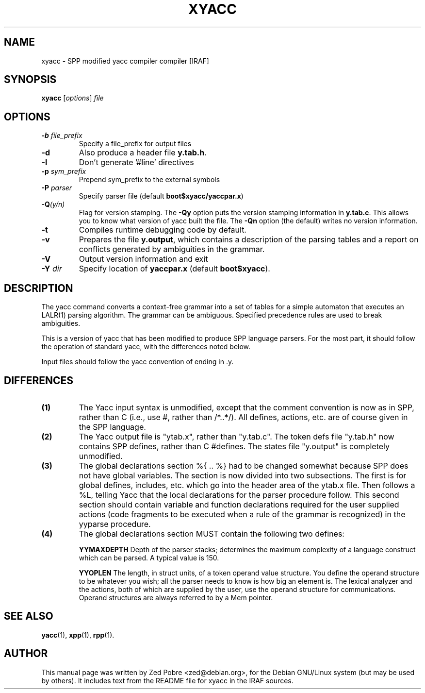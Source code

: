 .\"                                      Hey, EMACS: -*- nroff -*-
.TH XYACC "1" "Novemver 2017" "IRAF 2.16.1" "IRAF commands"
.\" Please adjust this date whenever revising the manpage.
.SH NAME
xyacc \- SPP modified yacc compiler compiler [IRAF]
.SH SYNOPSIS
.B xyacc
.RI [ options ] " file"

.SH OPTIONS
.TP
.B -b \fIfile_prefix\fR
Specify a file_prefix for output files
.TP
.B -d
Also produce a header file \fBy.tab.h\fR.
.TP
.B -l
Don't generate '#line' directives
.TP
.B -p \fIsym_prefix\fR
Prepend sym_prefix to the external symbols
.TP
.B -P \fIparser\fR
Specify parser file (default \fBboot$xyacc/yaccpar.x\fR)
.TP
.B -Q\fI(y/n)\fR
Flag for version stamping. The \fB-Qy\fR option puts the version
stamping information in \fBy.tab.c\fR. This allows you to know what
version of yacc built the file. The \fB-Qn\fR option (the default)
writes no version information.
.TP
.B -t
Compiles runtime debugging code by default.
.TP
.B -v
Prepares the file \fBy.output\fR, which contains a description of the
parsing tables and a report on conflicts generated by ambiguities in
the grammar.
.TP
.B -V
Output version information and exit
.TP
.B -Y \fIdir\fR
Specify location of \fByaccpar.x\fR (default \fBboot$xyacc\fR).
.SH DESCRIPTION
The yacc command converts a context-free grammar into a set of tables
for a simple automaton that executes an LALR(1) parsing algorithm. The
grammar can be ambiguous. Specified precedence rules are used to break
ambiguities.
.sp
This is a version of yacc that has been modified to produce SPP
language parsers.  For the most part, it should follow the operation
of standard yacc, with the differences noted below.
.sp
Input files should follow the yacc convention of ending in .y.
.SH DIFFERENCES
.TP
.B (1) 
The Yacc input syntax is unmodified, except that the comment
convention is now as in SPP, rather than C (i.e., use #, rather than
/*..*/).  All defines, actions, etc. are of course given in the SPP
language.
.TP
.B (2) 
The Yacc output file is "ytab.x", rather than "y.tab.c".  The token
defs file "y.tab.h" now contains SPP defines, rather than C #defines.
The states file "y.output" is completely unmodified.
.TP
.B (3) 
The global declarations section %{ .. %} had to be changed somewhat
because SPP does not have global variables.  The section is now
divided into two subsections.  The first is for global defines,
includes, etc. which go into the header area of the ytab.x file.  Then
follows a %L, telling Yacc that the local declarations for the parser
procedure follow.  This second section should contain variable and
function declarations required for the user supplied actions (code
fragments to be executed when a rule of the grammar is recognized) in
the yyparse procedure.
.TP
.B (4) 
The global declarations section MUST contain the following two
defines:
.sp
.B YYMAXDEPTH
Depth of the parser stacks; determines the maximum complexity of a
language construct which can be parsed.  A typical value is 150.
.sp
.B YYOPLEN
The length, in struct units, of a token operand value structure.  You
define the operand structure to be whatever you wish; all the parser
needs to know is how big an element is.  The lexical analyzer and the
actions, both of which are supplied by the user, use the operand
structure for communications.  Operand structures are always referred
to by a Mem pointer.

.SH SEE ALSO
.BR yacc (1),
.BR xpp (1),
.BR rpp (1).
.SH AUTHOR
This manual page was written by Zed Pobre <zed@debian.org>, for the
Debian GNU/Linux system (but may be used by others).  It includes text
from the README file for xyacc in the IRAF sources.

